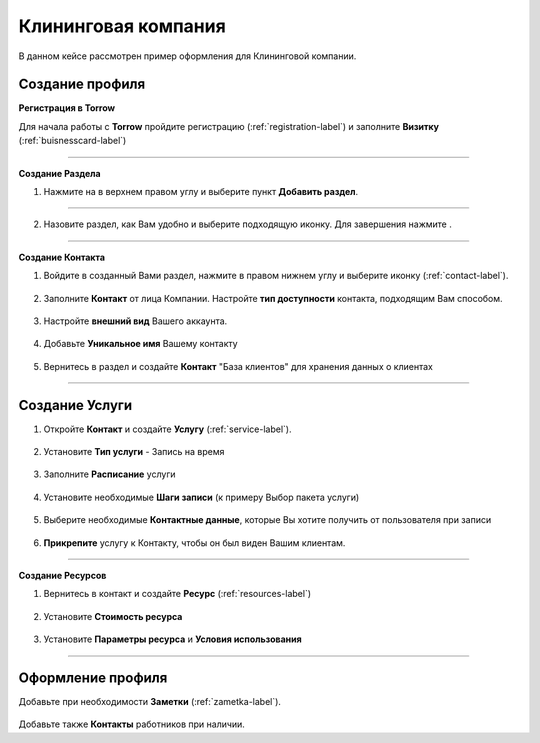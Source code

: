 ====================
Клининговая компания
====================

В данном кейсе рассмотрен пример оформления для Клининговой компании.

---------------------------------
Создание профиля
---------------------------------

**Регистрация в Torrow**

Для начала работы с **Torrow** пройдите регистрацию (:ref:`registration-label`) и заполните **Визитку** (:ref:`buisnesscard-label`)

.. figure:: media/gif/bcard.png
   :scale: 60 %
   :alt: alternate text
   :align: center

   .. |плюс| image:: media/plus.png
      :width: 21
      :alt: alternative text
   .. |контакт| image:: media/contact.png
      :width: 21
      :alt: alternative text
   .. |галка| image:: media/galka.png
      :width: 21
      :alt: alternative text
   .. |точка| image:: media/tochka.png
      :width: 21
      :alt: alternative text

-------------------------

**Создание Раздела**

1. Нажмите на |точка| в верхнем правом углу и выберите пункт **Добавить раздел**.

.. figure:: media/gif/add_razdel.png
   :scale: 60 %
   :alt: alternate text
   :align: center

--------------------

2. Назовите раздел, как Вам удобно и выберите подходящую иконку. Для завершения нажмите |галка|.

.. figure:: media/gif/razdel.png
   :scale: 60 %
   :alt: alternate text
   :align: center

--------------------

**Создание Контакта**

1) Войдите в созданный Вами раздел, нажмите |плюс| в правом нижнем углу и выберите иконку |контакт| (:ref:`contact-label`).
      
.. figure:: media/gif/add_contact.png
   :scale: 60 %
   :alt: alternative text
   :align: center

2) Заполните **Контакт** от лица Компании. Настройте **тип доступности** контакта, подходящим Вам способом.
      
.. figure:: media/gif/set_accesstype.gif
   :scale: 60 %
   :alt: alternative text
   :align: center     
          
3) Настройте **внешний вид** Вашего аккаунта.
          
.. figure:: media/gif/set_imagesize.gif
   :scale: 60 %
   :alt: alternative text
   :align: center

4) Добавьте **Уникальное имя** Вашему контакту

.. figure:: media/gif/set_uniqname.gif
   :scale: 60 %
   :alt: alternative text
   :align: center
          
       
5) Вернитесь в раздел и создайте **Контакт** "База клиентов" для хранения данных о клиентах
      
.. figure::  media/gif/create_clientbase.gif
   :scale: 60 %
   :alt: alternative text
   :align: center

---------------------

--------------------------------------------------------------------
Создание Услуги
--------------------------------------------------------------------

1) Откройте **Контакт** и создайте **Услугу** (:ref:`service-label`).
   
.. figure:: media/gif/create_service.gif
   :scale: 60 %
   :alt: alternative text
   :align: center
     
2) Установите **Тип услуги** - Запись на время
      
.. figure:: media/gif/set_servicetype.gif
   :scale: 60 %
   :alt: alternative text
   :align: center
      
3) Заполните **Расписание** услуги
   
.. figure:: media/gif/set_schedule.gif
   :scale: 60 %
   :alt: alternative text
   :align: center
      
4) Установите необходимые **Шаги записи** (к примеру Выбор пакета услуги)
       
.. figure:: media/gif/set_newstep.gif
   :scale: 60 %
   :alt: alternative text
   :align: center
         
5) Выберите необходимые **Контактные данные**, которые Вы хотите получить от пользователя при записи
      
.. figure:: media/gif/set_contactinfo.gif
   :scale: 60 %
   :alt: alternative text
   :align: center

6) **Прикрепите** услугу к Контакту, чтобы он был виден Вашим клиентам.
       
.. figure:: media/gif/pin_service.gif
   :scale: 60 %
   :alt: alternative text
   :align: center

-------------------

**Создание Ресурсов**


1) Вернитесь в контакт и создайте **Ресурс** (:ref:`resources-label`)
   
.. figure:: media/gif/create_resource.gif
   :scale: 60 %
   :alt: alternative text
   :align: center 

2) Установите **Стоимость ресурса**
         
.. figure:: media/gif/set_resourceprice.gif
   :scale: 60 %
   :alt: alternative text
   :align: center 

3) Установите **Параметры ресурса** и **Условия  использования**
       
.. figure:: media/gif/set_paramandcond.gif
   :scale: 60 %
   :alt: alternative text
   :align: center 

----------------------

----------------------------------------------------------------
Оформление профиля
----------------------------------------------------------------

Добавьте при необходимости **Заметки** (:ref:`zametka-label`).

.. figure:: media/gif/add_note.gif
   :scale: 60 %
   :alt: alternative text
   :align: center


Добавьте также **Контакты** работников при наличии.
